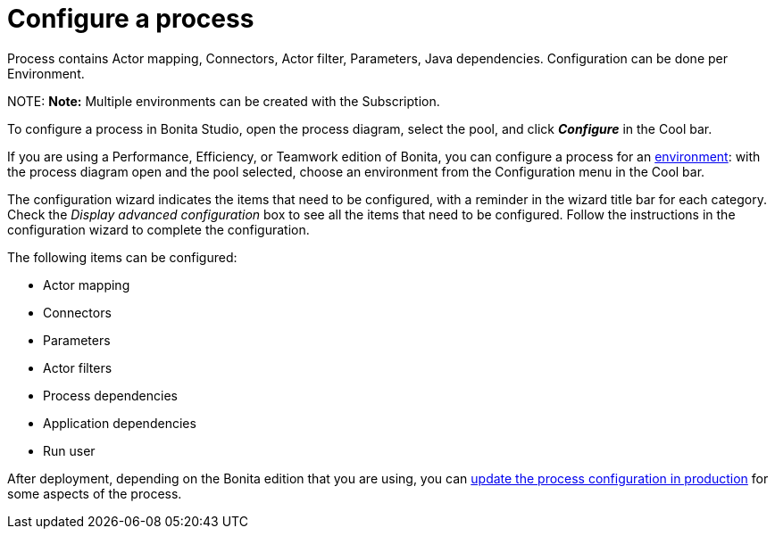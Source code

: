 = Configure a process

Process contains Actor mapping, Connectors, Actor filter, Parameters, Java dependencies. Configuration can be done per Environment.

NOTE:
*Note:* Multiple environments can be created with the Subscription.


To configure a process in Bonita Studio, open the process diagram, select the pool, and click *_Configure_* in the Cool bar.

If you are using a Performance, Efficiency, or Teamwork edition of Bonita, you can configure a process for an xref:environments.adoc[environment]:
with the process diagram open and the pool selected, choose an environment from
the Configuration menu in the Cool bar.

The configuration wizard indicates the items that need to be configured, with a reminder in the wizard title bar for each category. Check the _Display advanced configuration_ box to
see all the items that need to be configured. Follow the instructions in the configuration wizard to complete the configuration.

The following items can be configured:

* Actor mapping
* Connectors
* Parameters
* Actor filters
* Process dependencies
* Application dependencies
* Run user

After deployment, depending on the Bonita edition that you are using, you can xref:live-update.adoc[update the process configuration in production] for some aspects of the process.
